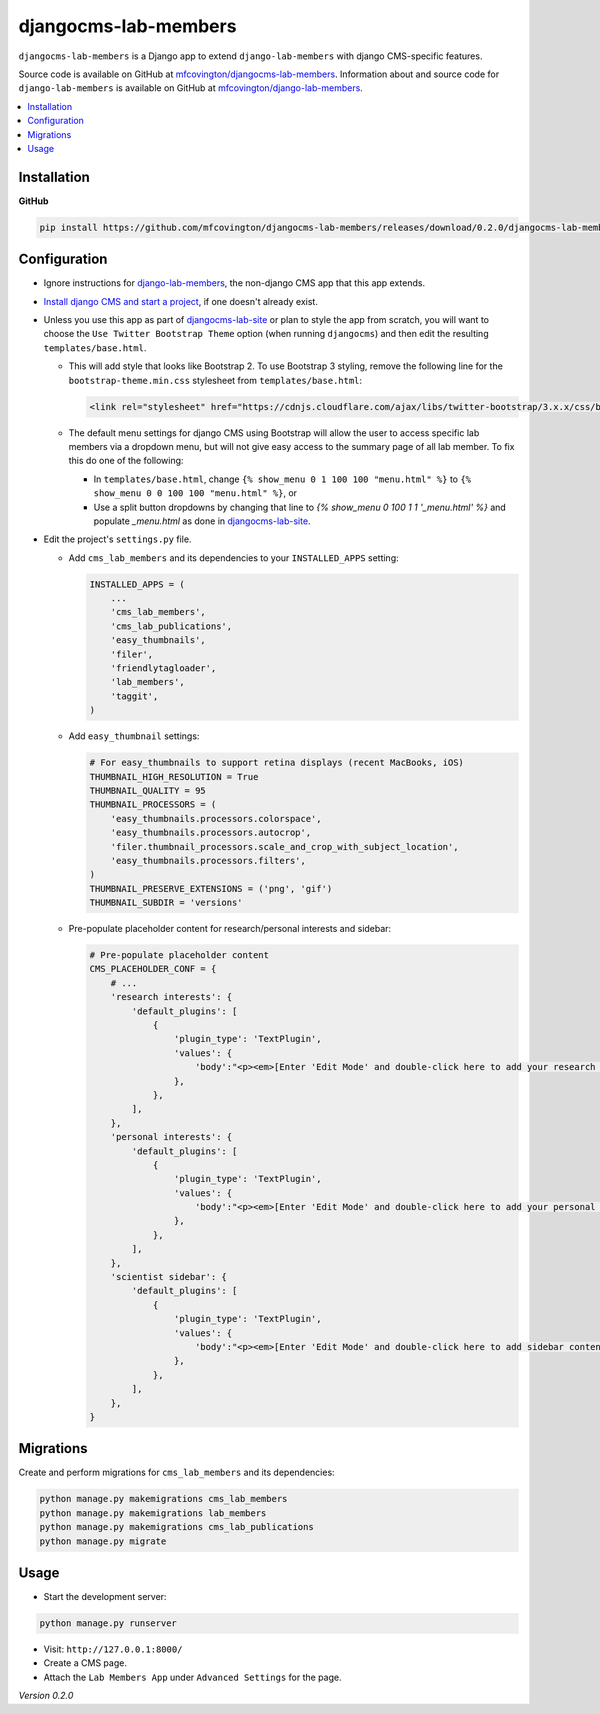 *********************
djangocms-lab-members
*********************

``djangocms-lab-members`` is a Django app to extend ``django-lab-members`` with django CMS-specific features.

Source code is available on GitHub at `mfcovington/djangocms-lab-members <https://github.com/mfcovington/djangocms-lab-members>`_. Information about and source code for ``django-lab-members`` is available on GitHub at `mfcovington/django-lab-members <https://github.com/mfcovington/django-lab-members>`_.


.. contents:: :local:


Installation
============

**GitHub**

.. code-block:: sh

    pip install https://github.com/mfcovington/djangocms-lab-members/releases/download/0.2.0/djangocms-lab-members-0.2.0.tar.gz


Configuration
=============

- Ignore instructions for `django-lab-members <https://github.com/mfcovington/django-lab-members>`_, the non-django CMS app that this app extends.


- `Install django CMS and start a project <http://docs.django-cms.org/en/latest/introduction/install.html>`_, if one doesn't already exist.


- Unless you use this app as part of `djangocms-lab-site <https://github.com/mfcovington/djangocms-lab-site>`_ or plan to style the app from scratch, you will want to choose the ``Use Twitter Bootstrap Theme`` option (when running ``djangocms``) and then edit the resulting ``templates/base.html``.

  - This will add style that looks like Bootstrap 2. To use Bootstrap 3 styling, remove the following line for the ``bootstrap-theme.min.css`` stylesheet from ``templates/base.html``:

    .. code-block:: python

        <link rel="stylesheet" href="https://cdnjs.cloudflare.com/ajax/libs/twitter-bootstrap/3.x.x/css/bootstrap-theme.min.css">

  - The default menu settings for django CMS using Bootstrap will allow the user to access specific lab members via a dropdown menu, but will not give easy access to the summary page of all lab member. To fix this do one of the following:

    - In ``templates/base.html``, change ``{% show_menu 0 1 100 100 "menu.html" %}`` to ``{% show_menu 0 0 100 100 "menu.html" %}``, or

    - Use a split button dropdowns by changing that line to `{% show_menu 0 100 1 1 '_menu.html' %}` and populate `_menu.html` as done in `djangocms-lab-site <https://github.com/mfcovington/djangocms-lab-site>`_.


- Edit the project's ``settings.py`` file.

  - Add ``cms_lab_members`` and its dependencies to your ``INSTALLED_APPS`` setting:

    .. code-block:: python

        INSTALLED_APPS = (
            ...
            'cms_lab_members',
            'cms_lab_publications',
            'easy_thumbnails',
            'filer',
            'friendlytagloader',
            'lab_members',
            'taggit',
        )

  - Add ``easy_thumbnail`` settings: 

    .. code-block:: python

        # For easy_thumbnails to support retina displays (recent MacBooks, iOS)
        THUMBNAIL_HIGH_RESOLUTION = True
        THUMBNAIL_QUALITY = 95
        THUMBNAIL_PROCESSORS = (
            'easy_thumbnails.processors.colorspace',
            'easy_thumbnails.processors.autocrop',
            'filer.thumbnail_processors.scale_and_crop_with_subject_location',
            'easy_thumbnails.processors.filters',
        )
        THUMBNAIL_PRESERVE_EXTENSIONS = ('png', 'gif')
        THUMBNAIL_SUBDIR = 'versions'

  - Pre-populate placeholder content for research/personal interests and sidebar:

    .. code-block:: python

        # Pre-populate placeholder content
        CMS_PLACEHOLDER_CONF = {
            # ...
            'research interests': {
                'default_plugins': [
                    {
                        'plugin_type': 'TextPlugin',
                        'values': {
                            'body':"<p><em>[Enter 'Edit Mode' and double-click here to add your research interests.]</em></p>",
                        },
                    },
                ],
            },
            'personal interests': {
                'default_plugins': [
                    {
                        'plugin_type': 'TextPlugin',
                        'values': {
                            'body':"<p><em>[Enter 'Edit Mode' and double-click here to add your personal interests.]</em></p>",
                        },
                    },
                ],
            },
            'scientist sidebar': {
                'default_plugins': [
                    {
                        'plugin_type': 'TextPlugin',
                        'values': {
                            'body':"<p><em>[Enter 'Edit Mode' and double-click here to add sidebar content.]</em></p>",
                        },
                    },
                ],
            },
        }


Migrations
==========

Create and perform migrations for ``cms_lab_members`` and its dependencies:

.. code-block:: sh

    python manage.py makemigrations cms_lab_members
    python manage.py makemigrations lab_members
    python manage.py makemigrations cms_lab_publications
    python manage.py migrate


Usage
=====

- Start the development server:

.. code-block:: sh

    python manage.py runserver


- Visit: ``http://127.0.0.1:8000/``
- Create a CMS page.
- Attach the ``Lab Members App`` under ``Advanced Settings`` for the page.


*Version 0.2.0*
